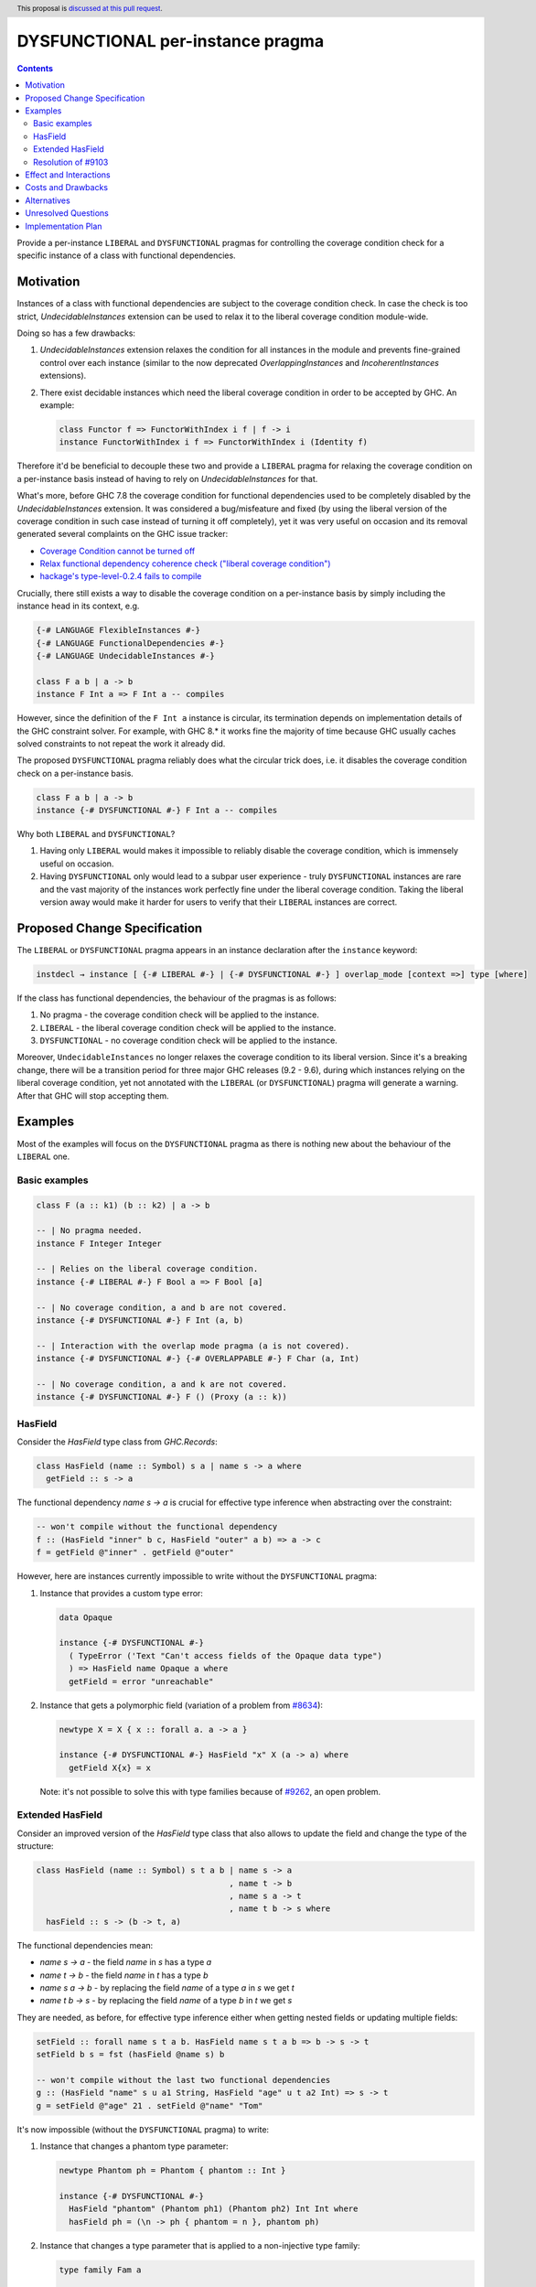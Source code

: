 DYSFUNCTIONAL per-instance pragma
=================================

.. author:: Andrzej Rybczak
.. date-accepted:: Leave blank. This will be filled in when the proposal is accepted.
.. ticket-url:: Leave blank. This will eventually be filled with the
                ticket URL which will track the progress of the
                implementation of the feature.
.. implemented:: Leave blank. This will be filled in with the first GHC version which
                 implements the described feature.
.. highlight:: haskell
.. header:: This proposal is `discussed at this pull request <https://github.com/ghc-proposals/ghc-proposals/pull/374>`_.
.. contents::

Provide a per-instance ``LIBERAL`` and ``DYSFUNCTIONAL`` pragmas for controlling
the coverage condition check for a specific instance of a class with functional
dependencies.

Motivation
----------

Instances of a class with functional dependencies are subject to the coverage
condition check. In case the check is too strict, `UndecidableInstances`
extension can be used to relax it to the liberal coverage condition module-wide.

Doing so has a few drawbacks:

1) `UndecidableInstances` extension relaxes the condition for all instances in
   the module and prevents fine-grained control over each instance (similar to
   the now deprecated `OverlappingInstances` and `IncoherentInstances`
   extensions).

2) There exist decidable instances which need the liberal coverage condition in
   order to be accepted by GHC. An example:

   .. code-block:: haskell

     class Functor f => FunctorWithIndex i f | f -> i
     instance FunctorWithIndex i f => FunctorWithIndex i (Identity f)

Therefore it'd be beneficial to decouple these two and provide a ``LIBERAL``
pragma for relaxing the coverage condition on a per-instance basis instead of
having to rely on `UndecidableInstances` for that.

What's more, before GHC 7.8 the coverage condition for functional dependencies
used to be completely disabled by the `UndecidableInstances` extension. It was
considered a bug/misfeature and fixed (by using the liberal version of the
coverage condition in such case instead of turning it off completely), yet it
was very useful on occasion and its removal generated several complaints on the
GHC issue tracker:

- `Coverage Condition cannot be turned off <https://gitlab.haskell.org/ghc/ghc/-/issues/9227>`_
- `Relax functional dependency coherence check ("liberal coverage condition") <https://gitlab.haskell.org/ghc/ghc/-/issues/8634>`_
- `hackage's type-level-0.2.4 fails to compile <https://gitlab.haskell.org/ghc/ghc/-/issues/9103>`_

Crucially, there still exists a way to disable the coverage condition on a
per-instance basis by simply including the instance head in its context, e.g.

.. code-block:: haskell

  {-# LANGUAGE FlexibleInstances #-}
  {-# LANGUAGE FunctionalDependencies #-}
  {-# LANGUAGE UndecidableInstances #-}

  class F a b | a -> b
  instance F Int a => F Int a -- compiles

However, since the definition of the ``F Int a`` instance is circular, its
termination depends on implementation details of the GHC constraint solver. For
example, with GHC 8.* it works fine the majority of time because GHC usually
caches solved constraints to not repeat the work it already did.

The proposed ``DYSFUNCTIONAL`` pragma reliably does what the circular trick
does, i.e. it disables the coverage condition check on a per-instance basis.

.. code-block:: haskell

  class F a b | a -> b
  instance {-# DYSFUNCTIONAL #-} F Int a -- compiles

Why both ``LIBERAL`` and ``DYSFUNCTIONAL``?

1) Having only ``LIBERAL`` would makes it impossible to reliably disable the
   coverage condition, which is immensely useful on occasion.

2) Having ``DYSFUNCTIONAL`` only would lead to a subpar user experience - truly
   ``DYSFUNCTIONAL`` instances are rare and the vast majority of the instances
   work perfectly fine under the liberal coverage condition. Taking the liberal
   version away would make it harder for users to verify that their ``LIBERAL``
   instances are correct.

Proposed Change Specification
-----------------------------

The ``LIBERAL`` or ``DYSFUNCTIONAL`` pragma appears in an instance declaration
after the ``instance`` keyword:

.. code-block::

  instdecl → instance [ {-# LIBERAL #-} | {-# DYSFUNCTIONAL #-} ] overlap_mode [context =>] type [where]

If the class has functional dependencies, the behaviour of the pragmas is as
follows:

1) No pragma - the coverage condition check will be applied to the instance.
2) ``LIBERAL`` - the liberal coverage condition check will be applied to the
   instance.
3) ``DYSFUNCTIONAL`` - no coverage condition check will be applied to the
   instance.

Moreover, ``UndecidableInstances`` no longer relaxes the coverage condition to
its liberal version. Since it's a breaking change, there will be a transition
period for three major GHC releases (9.2 - 9.6), during which instances relying
on the liberal coverage condition, yet not annotated with the ``LIBERAL`` (or
``DYSFUNCTIONAL``) pragma will generate a warning. After that GHC will stop
accepting them.

Examples
--------

Most of the examples will focus on the ``DYSFUNCTIONAL`` pragma as there is
nothing new about the behaviour of the ``LIBERAL`` one.

Basic examples
**************

.. code-block:: haskell

  class F (a :: k1) (b :: k2) | a -> b

  -- | No pragma needed.
  instance F Integer Integer

  -- | Relies on the liberal coverage condition.
  instance {-# LIBERAL #-} F Bool a => F Bool [a]

  -- | No coverage condition, a and b are not covered.
  instance {-# DYSFUNCTIONAL #-} F Int (a, b)

  -- | Interaction with the overlap mode pragma (a is not covered).
  instance {-# DYSFUNCTIONAL #-} {-# OVERLAPPABLE #-} F Char (a, Int)

  -- | No coverage condition, a and k are not covered.
  instance {-# DYSFUNCTIONAL #-} F () (Proxy (a :: k))

HasField
********

Consider the `HasField` type class from `GHC.Records`:

.. code-block:: haskell

  class HasField (name :: Symbol) s a | name s -> a where
    getField :: s -> a

The functional dependency `name s -> a` is crucial for effective type inference
when abstracting over the constraint:

.. code-block:: haskell

  -- won't compile without the functional dependency
  f :: (HasField "inner" b c, HasField "outer" a b) => a -> c
  f = getField @"inner" . getField @"outer"

However, here are instances currently impossible to write without the
``DYSFUNCTIONAL`` pragma:

1) Instance that provides a custom type error:

   .. code-block:: haskell

     data Opaque

     instance {-# DYSFUNCTIONAL #-}
       ( TypeError ('Text "Can't access fields of the Opaque data type")
       ) => HasField name Opaque a where
       getField = error "unreachable"

2) Instance that gets a polymorphic field (variation of a problem from `#8634
   <https://gitlab.haskell.org/ghc/ghc/-/issues/8634>`_):

   .. code-block:: haskell

     newtype X = X { x :: forall a. a -> a }

     instance {-# DYSFUNCTIONAL #-} HasField "x" X (a -> a) where
       getField X{x} = x

   Note: it's not possible to solve this with type families because of `#9262
   <https://gitlab.haskell.org/ghc/ghc/-/issues/9269>`_, an open problem.

Extended HasField
*****************

Consider an improved version of the `HasField` type class that also allows to
update the field and change the type of the structure:

.. code-block:: haskell

  class HasField (name :: Symbol) s t a b | name s -> a
                                          , name t -> b
                                          , name s a -> t
                                          , name t b -> s where
    hasField :: s -> (b -> t, a)

The functional dependencies mean:

- `name s -> a` - the field `name` in `s` has a type `a`
- `name t -> b` - the field `name` in `t` has a type `b`
- `name s a -> b` - by replacing the field `name` of a type `a` in `s` we get `t`
- `name t b -> s` - by replacing the field `name` of a type `b` in `t` we get `s`

They are needed, as before, for effective type inference either when getting
nested fields or updating multiple fields:

.. code-block:: haskell

  setField :: forall name s t a b. HasField name s t a b => b -> s -> t
  setField b s = fst (hasField @name s) b

  -- won't compile without the last two functional dependencies
  g :: (HasField "name" s u a1 String, HasField "age" u t a2 Int) => s -> t
  g = setField @"age" 21 . setField @"name" "Tom"

It's now impossible (without the ``DYSFUNCTIONAL`` pragma) to write:

1) Instance that changes a phantom type parameter:

   .. code-block:: haskell

     newtype Phantom ph = Phantom { phantom :: Int }

     instance {-# DYSFUNCTIONAL #-}
       HasField "phantom" (Phantom ph1) (Phantom ph2) Int Int where
       hasField ph = (\n -> ph { phantom = n }, phantom ph)

2) Instance that changes a type parameter that is applied to a non-injective
   type family:

   .. code-block:: haskell

     type family Fam a

     newtype FamRec a = FamRec { fam :: Fam a }

     instance {-# DYSFUNCTIONAL #-}
       ( x ~ Fam a
       , y ~ Fam b
       ) => HasField "fam" (FamRec a) (FamRec b) x y where
       hasField fr = (\x -> fr { fam = x }, fam fr)

Resolution of `#9103 <https://gitlab.haskell.org/ghc/ghc/-/issues/9103>`_
*************************************************************************

.. code-block:: haskell

  type family Failure x :: Constraint
  data PredecessorOfZeroError x
  data D0

  class Succ' xh xl yh yl (yz::Bool) | xh xl -> yh yl yz, yh yl yz -> xh xl
  instance {-# DYSFUNCTIONAL #-}
    ( Failure (PredecessorOfZeroError x)
    ) => Succ' (x,x) (x,x) D0 D0 'True

Effect and Interactions
-----------------------

The change provides:

1) A way to decouple the liberal coverage condition from `UndecidableInstances`.

2) A reliable way to lift the coverage condition on a per-instance basis without
   relying on the circular trick and the internal details of GHC for termination
   of the type checking process.

Moreover, these pragmas (apart from the resolution of `#8634
<https://gitlab.haskell.org/ghc/ghc/-/issues/8634>`_) give a future possibility
for fixing the following tickets:

- `GHC does not check the functional dependency consistency condition correctly <https://gitlab.haskell.org/ghc/ghc/-/issues/10675>`_

- `"overlapping instances" through FunctionalDependencies <https://gitlab.haskell.org/ghc/ghc/-/issues/9210>`_

- `Instances do not respect functional dependency, yet are accepted <https://gitlab.haskell.org/ghc/ghc/-/issues/18400>`_

by tightening the so-called `bogus consistency check
<https://gitlab.haskell.org/ghc/ghc/-/blob/0abe3ddf85a915ab99ae4f87a85faf6ee5466ad3/compiler/GHC/Tc/Instance/FunDeps.hs#L610>`_. However,
the exact details of doing so are considered out of scope for this proposal, as
the coverage condition check and consistency check are orthogonal.

Costs and Drawbacks
-------------------

The implementation is straightforward and doesn't significantly increase the
maintenance cost of GHC (see `!4356
<https://gitlab.haskell.org/ghc/ghc/-/merge_requests/4356>`_ for the
proof-of-concept).

While most of the code using ``DYSFUNCTIONAL`` instances won't lead to any
surprising results, it's possible to construct contrived examples that
demonstrate e.g. `loss of confluence
<https://gitlab.haskell.org/ghc/ghc/-/issues/18851>`_ (however, as demonstrated
`here <https://gitlab.haskell.org/ghc/ghc/-/issues/18851#note_318471>`_ and
`here <https://gitlab.haskell.org/ghc/ghc/-/issues/18851#note_319766>`_ it seems
to be a more general issue in the GHC constraint solver, not a direct effect of
lifting the coverage condition).

Moreover, a similar argument can be made about ``OVERLAPS`` pragmas. Most of the
time their usages is perfectly fine, yet when abused might lead to extreme
confusion. Even the ``INCOHERENT`` pragma has its rare, legitimate uses.

In any case, existing Haskell tooling can adapt to the proposed change, detect
usage of ``DYSFUNCTIONAL`` pragma and warn users (or outright reject these
instances). It's also worth noting that it's much harder (if not impossible) for
the tooling to detect the circular trick (which can be freely used as of today)
than the pragma.

Alternatives
------------

Note: as the main drive for this proposal is the ``DYSFUNCTIONAL`` pragma and
the ``LIBERAL`` one is just a straightforward extension of the idea, the
following considers only alternatives to the former.

1. Do nothing and keep using the almost-always-working circular trick when
   needed.

2. Use a different syntax instead of a pragma, e.g.

   .. code-block:: haskell

     instance forall (%covered a). C Int a

   instead of

   .. code-block:: haskell

      instance {-# DYSFUNCTIONAL #-} C Int a

3. Introduce new language extension and/or syntax for "dysfunctional
   dependencies" and use them on a per-class basis.

Answers:

- The first point is not an enticing perspective because of the "almost" bit.

- I'd argue that the second point will unnecessarily complicate the
  implementation without a substantial gain and is inconsistent with existing
  `INCOHERENT` and `OVERLAPS` pragmas.

- As for the third point, there are cases when marking dependencies
  "dysfunctional" class-wide is too big of a hammer, e.g. when:

  - `DYSFUNCTIONAL` instances are used for custom type errors, or

  - functional dependencies are morally correct, yet this cannot be proved to
    GHC (or doing so would incur a major compile time performance loss).

  This is also similar to the situation with `OverlappingInstances` and
  `IncoherentInstances` language extensions that were deprecated and
  reintroduced as per-instance pragmas.


Unresolved Questions
--------------------

None for now.

Implementation Plan
-------------------

The core of the proposal is already implemented by me (Andrzej Rybczak) (see
`!4356 <https://gitlab.haskell.org/ghc/ghc/-/merge_requests/4356>`_), all that
remains is adding documentation and Template Haskell support.
